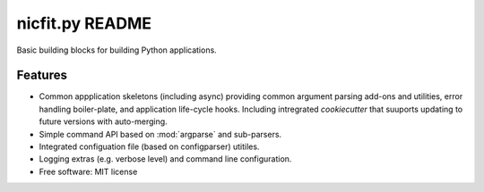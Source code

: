 =================
nicfit.py README
=================

|Build Status| |License| |PyPI| |Python versions| |Coverage| |Status|

Basic building blocks for building Python applications.


Features
--------

* Common appplication skeletons (including async) providing common argument
  parsing add-ons and utilities, error handling boiler-plate, and application
  life-cycle hooks. Including intregrated `cookiecutter` that
  suuports updating to future versions with auto-merging.
* Simple command API based on :mod:`argparse` and sub-parsers.
* Integrated configuation file (based on configparser) utitiles.
* Logging extras (e.g. verbose level) and command line configuration.
* Free software: MIT license


.. |Build Status| image:: https://travis-ci.org/nicfit/nicfit.py.svg?branch=master
   :target: https://travis-ci.org/nicfit/nicfit.py
   :alt: Build Status
.. |PyPI| image:: https://img.shields.io/pypi/v/nicfit.py.svg
   :target: https://pypi.python.org/pypi/nicfit.py/
   :alt: Latest Version
.. |Python versions| image:: https://img.shields.io/pypi/pyversions/nicfit.py.svg
   :target: https://pypi.python.org/pypi/nicfit.py/
   :alt: Supported Python versions
.. |License| image:: https://img.shields.io/pypi/l/nicfit.py.svg
   :target: https://pypi.python.org/pypi/nicfit.py/
   :alt: License
.. |Status| image:: https://img.shields.io/pypi/status/nicfit.py.svg
   :target: https://pypi.python.org/pypi/nicfit.py/
   :alt: Project Status
.. |Coverage| image:: https://coveralls.io/repos/nicfit/nicfit.py/badge.svg
   :target: https://coveralls.io/r/nicfit/nicfit.py
   :alt: Coverage Status
